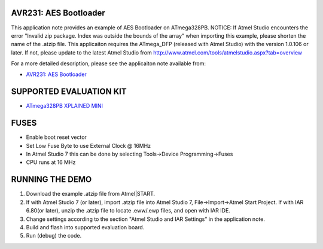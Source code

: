 ======================
AVR231: AES Bootloader
======================

This application note provides an example of AES Bootloader on ATmega328PB.
NOTICE: If Atmel Studio encounters the error "Invalid zip package. Index was outside the bounds of the array" when importing this example, please shorten the name of the .atzip file.
This applicaiton requires the ATmega_DFP (released with Atmel Studio) with the version 1.0.106 or later. 
If not, please update to the latest Atmel Studio from http://www.atmel.com/tools/atmelstudio.aspx?tab=overview 

For a more detailed description, please see the applicaiton note available from:

- `AVR231: AES Bootloader <http://www.microchip.com/wwwappnotes/appnotes.aspx?appnote=en591242>`_

========================
SUPPORTED EVALUATION KIT
========================

- `ATmega328PB XPLAINED MINI <https://www.microchip.com/DevelopmentTools/ProductDetails.aspx?PartNO=atmega328pb-xmini>`_

=====
FUSES
===== 
- Enable boot reset vector 
- Set Low Fuse Byte to use External Clock @ 16MHz
- In Atmel Studio 7 this can be done by selecting Tools->Device Programming->Fuses
- CPU runs at 16 MHz

================
RUNNING THE DEMO
================
1. Download the example .atzip file from Atmel|START.
2. If with Atmel Studio 7 (or later), import .atzip file into Atmel Studio 7, File->Import->Atmel Start Project.
   If with IAR 6.80(or later), unzip the .atzip file to locate .eww/.ewp files, and open with IAR IDE.
3. Change settings according to the section "Atmel Studio and IAR Settings" in the application note.
4. Build and flash into supported evaluation board.
5. Run (debug) the code.
